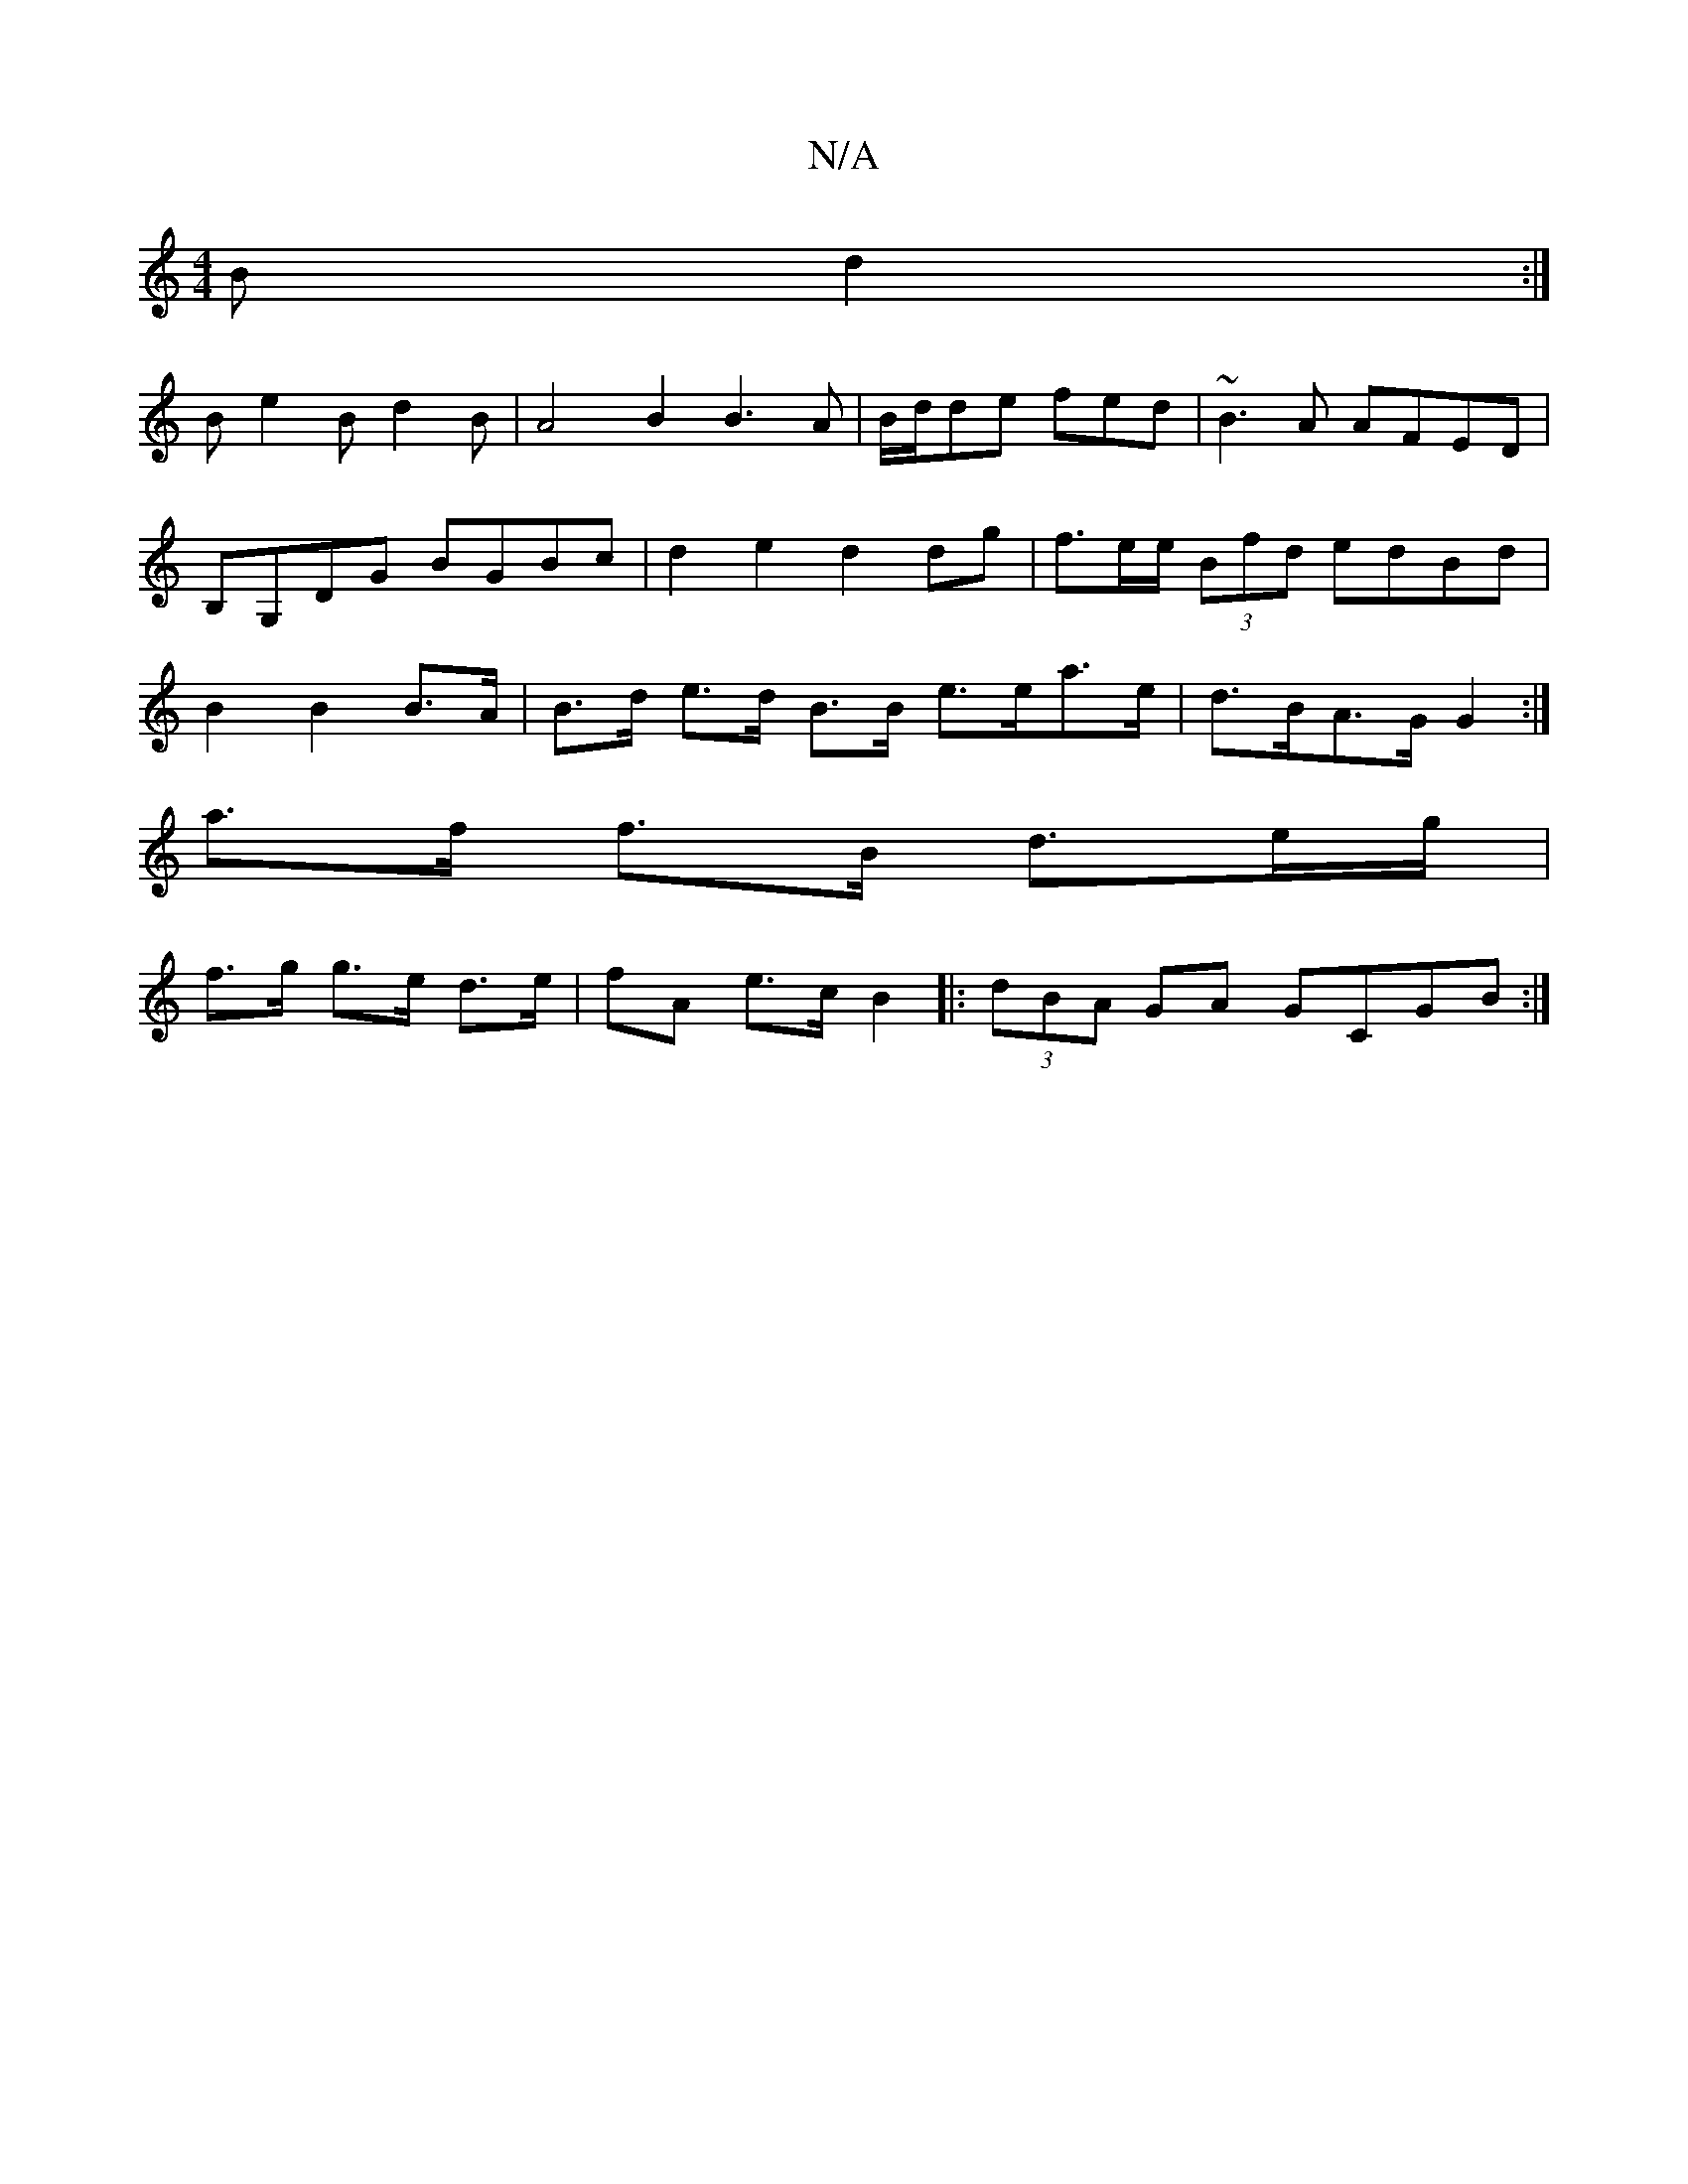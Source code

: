 X:1
T:N/A
M:4/4
R:N/A
K:Cmajor
B d2:|
Be2 Bd2B|A4 B2B3A|B/d/de fed| ~B3A AFED|B,G,DG BGBc | d2e2 d2 dg | f3/2e/2e/2 (3Bfd edBd|B2 B2 B>A | B>d e>d B>B e>ea>e | d>BA>G G2 :|
a>f f>B d>eg/|
f>g g>e d>e|fA e>c B2|:(3dBA GA GCGB:|

dB 
